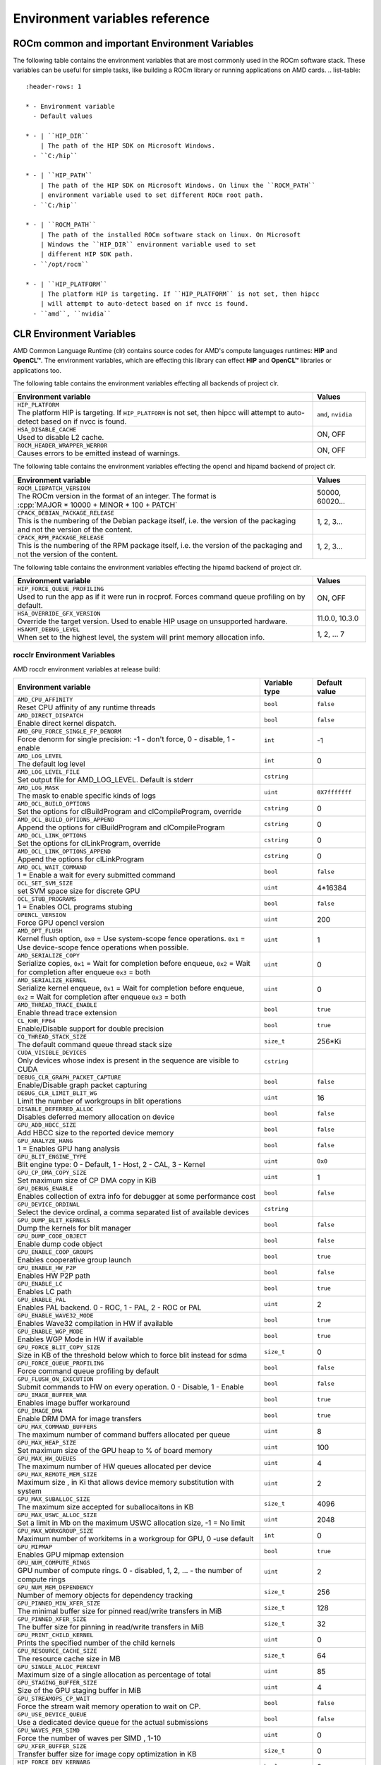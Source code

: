 .. meta::
    :description: Environment variables reference
    :keywords: AMD, ROCm, environment variables, environment, reference

.. role:: cpp(code)
   :language: cpp

.. _env-variables-reference:

*************************************************************
Environment variables reference
*************************************************************

ROCm common and important Environment Variables
===============================================

The following table contains the environment variables that are most commonly used in the ROCm software stack. These variables can be useful for simple tasks, like building a ROCm library or running applications on AMD cards.
.. list-table::
    :header-rows: 1

    * - Environment variable
      - Default values

    * - | ``HIP_DIR``
        | The path of the HIP SDK on Microsoft Windows.
      - ``C:/hip``

    * - | ``HIP_PATH``
        | The path of the HIP SDK on Microsoft Windows. On linux the ``ROCM_PATH``
        | environment variable used to set different ROCm root path.
      - ``C:/hip``

    * - | ``ROCM_PATH``
        | The path of the installed ROCm software stack on linux. On Microsoft 
        | Windows the ``HIP_DIR`` environment variable used to set 
        | different HIP SDK path.
      - ``/opt/rocm``

    * - | ``HIP_PLATFORM``
        | The platform HIP is targeting. If ``HIP_PLATFORM`` is not set, then hipcc
        | will attempt to auto-detect based on if nvcc is found.
      - ``amd``, ``nvidia``

CLR Environment Variables
=========================

AMD Common Language Runtime (clr) contains source codes for AMD's compute languages runtimes: **HIP** and **OpenCL™**. The environment variables, which are effecting this library can effect **HIP** and **OpenCL™** libraries or applications too.

The following table contains the environment variables effecting all backends of project clr.

.. list-table::
    :widths: 85,15
    :header-rows: 1

    * - Environment variable
      - Values

    * - | ``HIP_PLATFORM``
        | The platform HIP is targeting. If ``HIP_PLATFORM`` is not set, then hipcc will attempt to auto-detect based on if nvcc is found.
      - ``amd``, ``nvidia``

    * - | ``HSA_DISABLE_CACHE``
        | Used to disable L2 cache.
      - ON, OFF

    * - | ``ROCM_HEADER_WRAPPER_WERROR``
        | Causes errors to be emitted instead of warnings.
      - ON, OFF

The following table contains the environment variables effecting the opencl and hipamd backend of project clr.

.. list-table::
    :widths: 85,15
    :header-rows: 1

    * - Environment variable
      - Values

    * - | ``ROCM_LIBPATCH_VERSION``
        | The ROCm version in the format of an integer. The format is
        | :cpp:`MAJOR * 10000 + MINOR * 100 + PATCH`
      - 50000, 60020...

    * - | ``CPACK_DEBIAN_PACKAGE_RELEASE``
        | This is the numbering of the Debian package itself, i.e. the version of the packaging and not the version of the content.
      - 1, 2, 3...

    * - | ``CPACK_RPM_PACKAGE_RELEASE``
        | This is the numbering of the RPM package itself, i.e. the version of the packaging and not the version of the content.
      - 1, 2, 3...

The following table contains the environment variables effecting the hipamd backend of project clr.

.. list-table::
    :widths: 85,15
    :header-rows: 1

    * - Environment variable
      - Values

    * - | ``HIP_FORCE_QUEUE_PROFILING``
        | Used to run the app as if it were run in rocprof. Forces command queue profiling on by default.
      - ON, OFF

    * - | ``HSA_OVERRIDE_GFX_VERSION``
        | Override the target version. Used to enable HIP usage on unsupported hardware.
      - 11.0.0, 10.3.0

    * - | ``HSAKMT_DEBUG_LEVEL``
        | When set to the highest level, the system will print memory allocation info.
      - 1, 2, ... 7

rocclr Environment Variables
----------------------------

AMD rocclr environment variables at release build:

.. https://github.com/ROCm/clr/blob/develop/rocclr/utils/flags.hpp

.. list-table::
    :widths: 70,15,15
    :header-rows: 1

    * - Environment variable
      - Variable type
      - Default value

    * - | ``AMD_CPU_AFFINITY``
        | Reset CPU affinity of any runtime threads
      - ``bool``
      - ``false``

    * - | ``AMD_DIRECT_DISPATCH``
        | Enable direct kernel dispatch.
      - ``bool``
      - ``false``

    * - | ``AMD_GPU_FORCE_SINGLE_FP_DENORM``
        | Force denorm for single precision: -1 - don't force, 0 - disable, 1 - enable
      - ``int``
      - -1

    * - | ``AMD_LOG_LEVEL``
        | The default log level
      - ``int``
      - 0

    * - | ``AMD_LOG_LEVEL_FILE``
        | Set output file for AMD_LOG_LEVEL. Default is stderr
      - ``cstring``
      - 

    * - | ``AMD_LOG_MASK``
        | The mask to enable specific kinds of logs
      - ``uint``
      - ``0X7fffffff``

    * - | ``AMD_OCL_BUILD_OPTIONS``
        | Set the options for clBuildProgram and clCompileProgram, override
      - ``cstring``
      - 0

    * - | ``AMD_OCL_BUILD_OPTIONS_APPEND``
        | Append the options for clBuildProgram and clCompileProgram
      - ``cstring``
      - 0

    * - | ``AMD_OCL_LINK_OPTIONS``
        | Set the options for clLinkProgram, override
      - ``cstring``
      - 0

    * - | ``AMD_OCL_LINK_OPTIONS_APPEND``
        | Append the options for clLinkProgram
      - ``cstring``
      - 0

    * - | ``AMD_OCL_WAIT_COMMAND``
        | 1 = Enable a wait for every submitted command
      - ``bool``
      - ``false``

    * - | ``OCL_SET_SVM_SIZE``
        | set SVM space size for discrete GPU
      - ``uint``
      - 4*16384

    * - | ``OCL_STUB_PROGRAMS``
        | 1 = Enables OCL programs stubing
      - ``bool``
      - ``false``

    * - | ``OPENCL_VERSION``
        | Force GPU opencl version
      - ``uint``
      - 200

    * - | ``AMD_OPT_FLUSH``
        | Kernel flush option, ``0x0`` = Use system-scope fence operations. ``0x1`` = Use device-scope fence operations when possible.
      - ``uint``
      - 1

    * - | ``AMD_SERIALIZE_COPY``
        | Serialize copies, ``0x1`` = Wait for completion before enqueue, ``0x2`` = Wait for completion after enqueue ``0x3`` = both
      - ``uint``
      - 0

    * - | ``AMD_SERIALIZE_KERNEL``
        | Serialize kernel enqueue, ``0x1`` = Wait for completion before enqueue, ``0x2`` = Wait for completion after enqueue ``0x3`` = both
      - ``uint``
      - 0

    * - | ``AMD_THREAD_TRACE_ENABLE``
        | Enable thread trace extension
      - ``bool``
      - ``true``

    * - | ``CL_KHR_FP64``
        | Enable/Disable support for double precision
      - ``bool``
      - ``true``

    * - | ``CQ_THREAD_STACK_SIZE``
        | The default command queue thread stack size
      - ``size_t``
      - 256*Ki

    * - | ``CUDA_VISIBLE_DEVICES``
        | Only devices whose index is present in the sequence are visible to CUDA
      - ``cstring``
      - 

    * - | ``DEBUG_CLR_GRAPH_PACKET_CAPTURE``
        | Enable/Disable graph packet capturing
      - ``bool``
      - ``false``

    * - | ``DEBUG_CLR_LIMIT_BLIT_WG``
        | Limit the number of workgroups in blit operations
      - ``uint``
      - 16

    * - | ``DISABLE_DEFERRED_ALLOC``
        | Disables deferred memory allocation on device
      - ``bool``
      - ``false``

    * - | ``GPU_ADD_HBCC_SIZE``
        | Add HBCC size to the reported device memory
      - ``bool``
      - ``false``

    * - | ``GPU_ANALYZE_HANG``
        | 1 = Enables GPU hang analysis
      - ``bool``
      - ``false``

    * - | ``GPU_BLIT_ENGINE_TYPE``
        | Blit engine type: 0 - Default, 1 - Host, 2 - CAL, 3 - Kernel
      - ``uint``
      - ``0x0``

    * - | ``GPU_CP_DMA_COPY_SIZE``
        | Set maximum size of CP DMA copy in KiB
      - ``uint``
      - 1

    * - | ``GPU_DEBUG_ENABLE``
        | Enables collection of extra info for debugger at some performance cost
      - ``bool``
      - ``false``

    * - | ``GPU_DEVICE_ORDINAL``
        | Select the device ordinal, a comma separated list of available devices
      - ``cstring``
      - 

    * - | ``GPU_DUMP_BLIT_KERNELS``
        | Dump the kernels for blit manager
      - ``bool``
      - ``false``

    * - | ``GPU_DUMP_CODE_OBJECT``
        | Enable dump code object
      - ``bool``
      - ``false``

    * - | ``GPU_ENABLE_COOP_GROUPS``
        | Enables cooperative group launch
      - ``bool``
      - ``true``

    * - | ``GPU_ENABLE_HW_P2P``
        | Enables HW P2P path
      - ``bool``
      - ``false``

    * - | ``GPU_ENABLE_LC``
        | Enables LC path
      - ``bool``
      - ``true``

    * - | ``GPU_ENABLE_PAL``
        | Enables PAL backend. 0 - ROC, 1 - PAL, 2 - ROC or PAL
      - ``uint``
      - 2

    * - | ``GPU_ENABLE_WAVE32_MODE``
        | Enables Wave32 compilation in HW if available
      - ``bool``
      - ``true``

    * - | ``GPU_ENABLE_WGP_MODE``
        | Enables WGP Mode in HW if available
      - ``bool``
      - ``true``

    * - | ``GPU_FORCE_BLIT_COPY_SIZE``
        | Size in KB of the threshold below which to force blit instead for sdma
      - ``size_t``
      - 0

    * - | ``GPU_FORCE_QUEUE_PROFILING``
        | Force command queue profiling by default
      - ``bool``
      - ``false``

    * - | ``GPU_FLUSH_ON_EXECUTION``
        | Submit commands to HW on every operation. 0 - Disable, 1 - Enable
      - ``bool``
      - ``false``

    * - | ``GPU_IMAGE_BUFFER_WAR``
        | Enables image buffer workaround
      - ``bool``
      - ``true``

    * - | ``GPU_IMAGE_DMA``
        | Enable DRM DMA for image transfers
      - ``bool``
      - ``true``

    * - | ``GPU_MAX_COMMAND_BUFFERS``
        | The maximum number of command buffers allocated per queue
      - ``uint``
      - 8

    * - | ``GPU_MAX_HEAP_SIZE``
        | Set maximum size of the GPU heap to % of board memory
      - ``uint``
      - 100

    * - | ``GPU_MAX_HW_QUEUES``
        | The maximum number of HW queues allocated per device
      - ``uint``
      - 4

    * - | ``GPU_MAX_REMOTE_MEM_SIZE``
        | Maximum size , in Ki that allows device memory substitution with system
      - ``uint``
      - 2

    * - | ``GPU_MAX_SUBALLOC_SIZE``
        | The maximum size accepted for suballocaitons in KB
      - ``size_t``
      - 4096

    * - | ``GPU_MAX_USWC_ALLOC_SIZE``
        | Set a limit in Mb on the maximum USWC allocation size, -1 = No limit
      - ``uint``
      - 2048

    * - | ``GPU_MAX_WORKGROUP_SIZE``
        | Maximum number of workitems in a workgroup for GPU, 0 -use default
      - ``int``
      - 0

    * - | ``GPU_MIPMAP``
        | Enables GPU mipmap extension
      - ``bool``
      - ``true``

    * - | ``GPU_NUM_COMPUTE_RINGS``
        | GPU number of compute rings. 0 - disabled, 1, 2, ... - the number of compute rings
      - ``uint``
      - 2

    * - | ``GPU_NUM_MEM_DEPENDENCY``
        | Number of memory objects for dependency tracking
      - ``size_t``
      - 256

    * - | ``GPU_PINNED_MIN_XFER_SIZE``
        | The minimal buffer size for pinned read/write transfers in MiB
      - ``size_t``
      - 128

    * - | ``GPU_PINNED_XFER_SIZE``
        | The buffer size for pinning in read/write transfers in MiB
      - ``size_t``
      - 32

    * - | ``GPU_PRINT_CHILD_KERNEL``
        | Prints the specified number of the child kernels
      - ``uint``
      - 0

    * - | ``GPU_RESOURCE_CACHE_SIZE``
        | The resource cache size in MB
      - ``size_t``
      - 64

    * - | ``GPU_SINGLE_ALLOC_PERCENT``
        | Maximum size of a single allocation as percentage of total  
      - ``uint``
      - 85

    * - | ``GPU_STAGING_BUFFER_SIZE``
        | Size of the GPU staging buffer in MiB
      - ``uint``
      - 4

    * - | ``GPU_STREAMOPS_CP_WAIT``
        | Force the stream wait memory operation to wait on CP.
      - ``bool``
      - ``false``

    * - | ``GPU_USE_DEVICE_QUEUE``
        | Use a dedicated device queue for the actual submissions
      - ``bool``
      - ``false``

    * - | ``GPU_WAVES_PER_SIMD``
        | Force the number of waves per SIMD , 1-10
      - ``uint``
      - 0

    * - | ``GPU_XFER_BUFFER_SIZE``
        | Transfer buffer size for image copy optimization in KB
      - ``size_t``
      - 0

    * - | ``HIP_FORCE_DEV_KERNARG``
        | Force device mem for kernel args.
      - ``bool``
      - 0

    * - | ``HIP_HIDDEN_FREE_MEM``
        | Reserve free mem reporting in Mb, 0 = Disable
      - ``uint``
      - 0

    * - | ``HIP_HOST_COHERENT``
        | Coherent memory in ``hipHostMalloc``
      - ``uint``
      - 0

    * - | ``HIP_INITIAL_DM_SIZE``
        | Set initial heap size for device malloc. The default value corresponds to 8 MiB
      - ``size_t``
      - 8388608

    * - | ``HIP_LAUNCH_BLOCKING``
        | Serialize kernel enqueue :cpp:`0x1` = Wait for completion after enqueue, same as :cpp:`AMD_SERIALIZE_KERNEL=2`
      - ``uint``
      - 0

    * - | ``HIP_MEM_POOL_SUPPORT``
        | Enables memory pool support in HIP
      - ``bool``
      - ``false``

    * - | ``HIP_MEM_POOL_USE_VM``
        | Enables memory pool support in HIP
      - ``bool``
      - | ``true`` on Windows, 
        | ``false`` on other OS

    * - | ``HIP_USE_RUNTIME_UNBUNDLER``
        | Force this to use Runtime code object unbundler.
      - ``bool``
      - ``false``

    * - | ``HIP_VISIBLE_DEVICES``
        | Only devices whose index is present in the sequence are visible to HIP
      - ``cstring``
      - 

    * - | ``HIP_VMEM_MANAGE_SUPPORT``
        | Virtual Memory Management Support
      - ``bool``
      - ``true``

    * - | ``HIPCC_VERBOSE``
        | How much extra info to show during build. E.g: compiler flags, paths.
      - ``uint``
      - 0

    * - | ``HIPRTC_COMPILE_OPTIONS_APPEND``
        | Set compile options needed for hiprtc compilation
      - ``cstring``
      - 

    * - | ``HIPRTC_LINK_OPTIONS_APPEND``
        | Set link options needed for hiprtc compilation
      - ``cstring``
      - 

    * - | ``HIPRTC_USE_RUNTIME_UNBUNDLER``
        | Set this to ``true`` to force runtime unbundler in hiprtc.
      - ``bool``
      - ``false``

    * - | ``HSA_KERNARG_POOL_SIZE``
        | Kernarg pool size
      - ``uint``
      - 1024 * 1024

    * - | ``HSA_LOCAL_MEMORY_ENABLE``
        | Enable HSA device local memory usage
      - ``bool``
      - ``true``

    * - | ``PAL_DISABLE_SDMA``
        | 1 = Disable SDMA for PAL
      - ``bool``
      - ``false``

    * - | ``PAL_MALL_POLICY``
        | Controls the behaviour of allocations with respect to the MALL, 0 = MALL policy is decided by KMD, 1 = Allocations are never put through the MALL, 2 = Allocations will always be put through the MALL
      - ``uint``
      - 0

    * - | ``PAL_ALWAYS_RESIDENT``
        | Force memory resources to become resident at allocation time
      - ``bool``
      - ``false``

    * - | ``PAL_EMBED_KERNEL_MD``
        | Enables writing kernel metadata into command buffers.
      - ``bool``
      - ``false``

    * - | ``PAL_FORCE_ASIC_REVISION``
        | Force a specific ASIC revision for all devices
      - ``uint``
      - 0

    * - | ``PAL_HIP_IPC_FLAG``
        | Enable interprocess flag for device allocation in PAL HIP
      - ``bool``
      - ``false``

    * - | ``PAL_PREPINNED_MEMORY_SIZE``
        | Size in KBytes of prepinned memory
      - ``size_t``
      - 64

    * - | ``PAL_RGP_DISP_COUNT``
        | The number of dispatches for RGP capture with SQTT
      - ``uint``
      - 10000

    * - | ``REMOTE_ALLOC``
        | Use remote memory for the global heap allocation
      - ``bool``
      - ``false``

    * - | ``ROC_ACTIVE_WAIT_TIMEOUT``
        | Forces active wait of GPU interrupt for the timeout, us unit
      - ``uint``
      - 0

    * - | ``ROC_AQL_QUEUE_SIZE``
        | AQL queue size in AQL packets
      - ``uint``
      - 16384

    * - | ``ROC_CPU_WAIT_FOR_SIGNAL``
        | Enable CPU wait for dependent HSA signals.
      - ``bool``
      - ``true``

    * - | ``ROC_ENABLE_LARGE_BAR``
        | Enable Large Bar if supported by the device
      - ``bool``
      - ``true``

    * - | ``ROC_GLOBAL_CU_MASK``
        | Sets a global CU mask, entered as hex value for all queues, Each active bit represents using one CU, e.g. ``0xf`` enables only 4 CUs
      - ``cstring``
      - 

    * - | ``ROC_HMM_FLAGS``
        | ROCm HMM configuration flags
      - ``uint``
      - 0

    * - | ``ROC_P2P_SDMA_SIZE``
        | The minimum size in KB for P2P transfer with SDMA
      - ``uint``
      - 1024

    * - | ``ROC_SIGNAL_POOL_SIZE``
        | Initial size of HSA signal pool
      - ``uint``
      - 32

    * - | ``ROC_SKIP_KERNEL_ARG_COPY``
        | If ``true``, then runtime can skip kernel arg copy
      - ``bool``
      - ``false``

    * - | ``ROC_SYSTEM_SCOPE_SIGNAL``
        | Enable system scope for signals, uses interrupts.
      - ``bool``
      - ``true``

    * - | ``ROC_USE_FGS_KERNARG``
        | Use fine grain kernel args segment for supported ASICs
      - ``bool``
      - ``true``

    * - | ``ROCPROFILER_REGISTER_ROOT``
        | The path to the rocProfiler.
      - ``cstring``
      - 

AMD rocclr environment variables at debug build:

.. list-table::
    :widths: 65,15,20
    :header-rows: 1

    * - Environment variable
      - Variable type
      - Default value

    * - | ``AMD_OCL_SUBST_OBJFILE``
        | Specify binary substitution config file for OpenCL
      - ``cstring``
      - 0

    * - | ``CPU_MEMORY_ALIGNMENT_SIZE``
        | Size in bytes for the default alignment for guarded memory on CPU
      - ``size_t``
      - 256

    * - | ``CPU_MEMORY_GUARD_PAGE_SIZE``
        | Size in KB of CPU memory guard page
      - ``size_t``
      - 64

    * - | ``CPU_MEMORY_GUARD_PAGES``
        | Use guard pages for CPU memory
      - ``bool``
      - ``false``

    * - | ``MEMOBJ_BASE_ADDR_ALIGN``
        | Alignment of the base address of any allocate memory object. The default value corresponds to 4 KiB.
      - ``size_t``
      - 4096

    * - | ``PARAMETERS_MIN_ALIGNMENT``
        | Minimum alignment required for the abstract parameters stack
      - ``size_t``
      - 64 at ``__AVX512F__``, 32 at ``__AVX__`` and 16 at other cases

ROCR-Runtime Environment Variables
==================================

.. https://github.com/ROCm/ROCR-Runtime/blob/master/src/core/util/flag.h
.. We need to extend the following list.

AMD ROCR-Runtime environment variables:

.. list-table::
    :widths: 65,15,20
    :header-rows: 1

    * - Environment variable
      - Default value
      - Example value

    * - | ``ROCR_VISIBLE_DEVICES``
        | A list of device indices or UUIDs that will be exposed to applications.
      - By default, it's empty.
      - ``0,GPU-DEADBEEFDEADBEEF``

    * - | ``HSA_SCRATCH_MEM``
        | Maximum amount of scratch mem that can be used per process per gpu.
      -
      -

    * - | ``HSA_XNACK``
        | Turning on XNACK by setting the environment variable HSA_XNACK=1
      - By default, it's empty.
      - ``1``

    * - | ``HSA_CU_MASK``
        | Sets the mask on a lower level of queue creation in the driver, 
        | this mask will also be set for queues being profiled.
      - By default, it's empty.
      - ``1:0-8``

rocPRIM Environment Variables
=============================

Environment variables of rocPRIM library.

.. list-table::
    :widths: 65,35
    :header-rows: 1

    * - Environment variable
      - Values

    * - | ``HIP_DIR``
        | The path of the HIP SDK on Microsoft Windows, if ``HIP_PATH``
      - ``C:/hip``

    * - | ``HIP_PATH``
        | The path of the HIP SDK on Microsoft Windows. On linux the ``ROCM_PATH``
        | environment variable used to set different ROCm root path.
      - ``C:/hip``

    * - | ``VCPKG_PATH``
        | The path of the vcpkg package manager on Microsoft Windows. On linux 
        | this environment variable has no effect.
      - ``C:/github/vcpkg``

    * - | ``ROCM_PATH``
        | The path of the installed ROCm software stack on linux. On Microsoft 
        | Windows the ``HIP_DIR`` environment variable used to set 
        | different HIP SDK path.
      - ``/opt/rocm``

    * - | ``ROCM_CMAKE_PATH``
        | The path of the installed ROCm cmake file on Microsoft Windows.
      - ``C:/hipSDK``

    * - | ``HIPCC_COMPILE_FLAGS_APPEND``
        | Extra amdclang++ compiler flags on linux. Ignored, if CXX environment
        | variable is set.
      - By default it's empty.

    * - | ``ROCPRIM_USE_HMM``
        | The tests suite uses unified memory, if it's set to 1 during the tests
        | run.
      - By default it's empty.

    * - | ``CTEST_RESOURCE_GROUP_0``
        | Used by CI, and helps to group the tests for different CI steps. Most
        | users should ignore this.
      - By default it's empty.

hipCUB Environment Variables
============================

Environment variables of hipCUB library.

.. list-table::
    :widths: 65,35
    :header-rows: 1

    * - Environment variable
      - Values

    * - | ``HIP_DIR``
        | The path of the HIP SDK on Microsoft Windows.
      - ``C:/hip``

    * - | ``HIP_PATH``
        | The path of the HIP SDK on Microsoft Windows. On linux the ``ROCM_PATH``
        | environment variable used to set different ROCm root path.
      - ``C:/hip``

    * - | ``VCPKG_PATH``
        | The path of the vcpkg package manager on Microsoft Windows. On linux 
        | this environment variable has no effect.
      - ``C:/github/vcpkg``

    * - | ``ROCM_PATH``
        | The path of the installed ROCm software stack on linux. On Microsoft 
        | Windows the ``HIP_DIR`` environment variable used to set 
        | different HIP SDK path.
      - ``/opt/rocm``

    * - | ``HIPCC_COMPILE_FLAGS_APPEND``
        | Extra amdclang or amdclang++ compiler flags on linux. 
        | amdclang++ ignores this, if CXX environment variable is set.
        | amdclang ignores this, if CC environment variable is set.
      - By default, it's empty.

    * - | ``HIPCUB_USE_HMM``
        | The tests suite uses unified memory, if it's set to 1 during the tests
        | run.
      - By default, it's empty.

    * - | ``CTEST_RESOURCE_GROUP_0``
        | Used by CI, and helps to group the tests for different CI steps. Most
        | users should ignore this.
      - By default, it's empty.

rocThrust Environment Variables
===============================

Environment variables of rocThrust library.

.. list-table::
    :widths: 65,35
    :header-rows: 1

    * - Environment variable
      - Values

    * - | ``HIP_DIR``
        | The path of the HIP SDK on Microsoft Windows.
      - ``C:/hip``

    * - | ``HIP_PATH``
        | The path of the HIP SDK on Microsoft Windows. On linux the ``ROCM_PATH``
        | environment variable used to set different ROCm root path.
      - ``C:/hip``

    * - | ``VCPKG_PATH``
        | The path of the vcpkg package manager on Microsoft Windows. On linux 
        | this environment variable has no effect.
      - ``C:/github/vcpkg``

    * - | ``ROCM_PATH``
        | The path of the installed ROCm software stack on linux. On Microsoft 
        | Windows the ``HIP_DIR`` environment variable used to set 
        | different HIP SDK path.
      - ``/opt/rocm``

    * - | ``ROCTHRUST_USE_HMM``
        | The tests unified memory allocation usage
      - default: ``C:/hipSDK``

    * - | ``CTEST_RESOURCE_GROUP_0``
        | The path of the installed ROCm cmake file on windows
      - default: ``C:/hipSDK``
